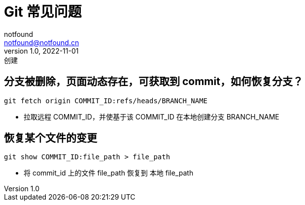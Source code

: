 = Git 常见问题
notfound <notfound@notfound.cn>
1.0, 2022-11-01: 创建
:sectanchors:

:page-slug: git-faq
:page-category: git

== 分支被删除，页面动态存在，可获取到 commit，如何恢复分支？

[source,bash]
----
git fetch origin COMMIT_ID:refs/heads/BRANCH_NAME
----
* 拉取远程 COMMIT_ID，并使基于该 COMMIT_ID 在本地创建分支 BRANCH_NAME

== 恢复某个文件的变更

[source,bash]
----
git show COMMIT_ID:file_path > file_path
----
* 将 commit_id 上的文件 file_path 恢复到 本地 file_path

